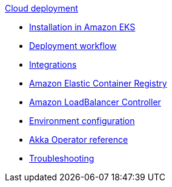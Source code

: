 .xref:index.adoc[Cloud deployment]
* xref:aws-install.adoc[Installation in Amazon EKS]
* xref:deploy.adoc[Deployment workflow]
* xref:integrations.adoc[Integrations]
* xref:aws-ecr.adoc[Amazon Elastic Container Registry]
* xref:aws-ingress.adoc[Amazon LoadBalancer Controller]
* xref:config-secret.adoc[Environment configuration]
* xref:operator-reference.adoc[Akka Operator reference]
* xref:troubleshooting.adoc[Troubleshooting]
